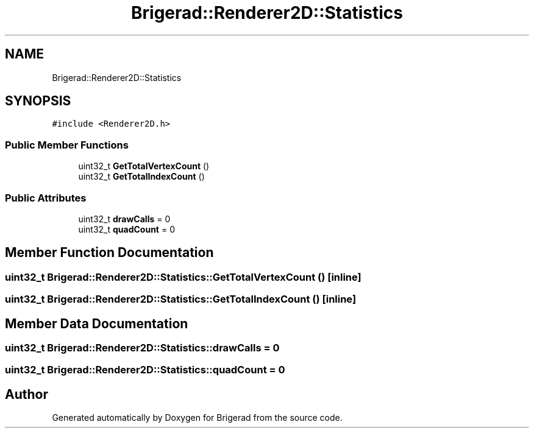 .TH "Brigerad::Renderer2D::Statistics" 3 "Sun Feb 7 2021" "Version 0.2" "Brigerad" \" -*- nroff -*-
.ad l
.nh
.SH NAME
Brigerad::Renderer2D::Statistics
.SH SYNOPSIS
.br
.PP
.PP
\fC#include <Renderer2D\&.h>\fP
.SS "Public Member Functions"

.in +1c
.ti -1c
.RI "uint32_t \fBGetTotalVertexCount\fP ()"
.br
.ti -1c
.RI "uint32_t \fBGetTotalIndexCount\fP ()"
.br
.in -1c
.SS "Public Attributes"

.in +1c
.ti -1c
.RI "uint32_t \fBdrawCalls\fP = 0"
.br
.ti -1c
.RI "uint32_t \fBquadCount\fP = 0"
.br
.in -1c
.SH "Member Function Documentation"
.PP 
.SS "uint32_t Brigerad::Renderer2D::Statistics::GetTotalVertexCount ()\fC [inline]\fP"

.SS "uint32_t Brigerad::Renderer2D::Statistics::GetTotalIndexCount ()\fC [inline]\fP"

.SH "Member Data Documentation"
.PP 
.SS "uint32_t Brigerad::Renderer2D::Statistics::drawCalls = 0"

.SS "uint32_t Brigerad::Renderer2D::Statistics::quadCount = 0"


.SH "Author"
.PP 
Generated automatically by Doxygen for Brigerad from the source code\&.
